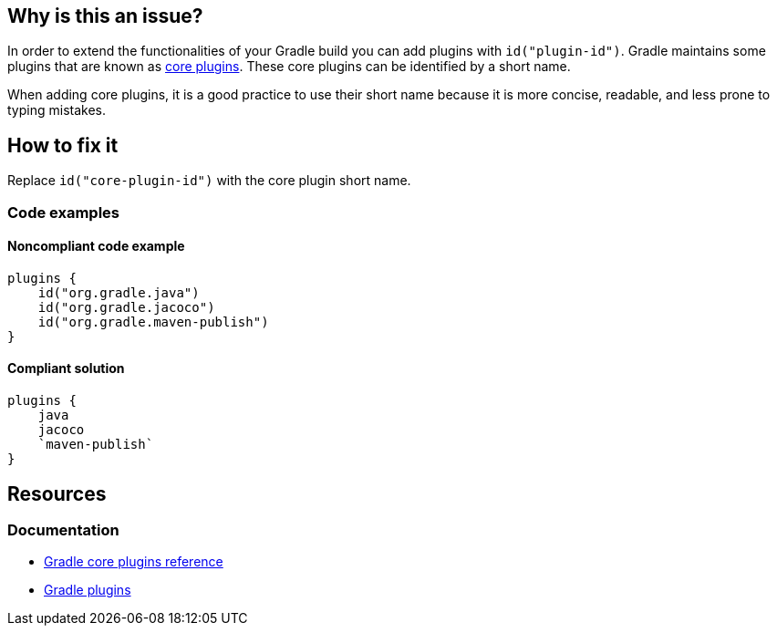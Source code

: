 == Why is this an issue?

In order to extend the functionalities of your Gradle build you can add plugins with `id("plugin-id")`. Gradle maintains some plugins that are known as https://docs.gradle.org/current/userguide/plugin_reference.html[core plugins]. These core plugins can be identified by a short name. 

When adding core plugins, it is a good practice to use their short name because it is more concise, readable, and less prone to typing mistakes.

== How to fix it

Replace `id("core-plugin-id")` with the core plugin short name.

=== Code examples

==== Noncompliant code example

[source,kotlin,diff-id=1,diff-type=noncompliant]
----
plugins {
    id("org.gradle.java")
    id("org.gradle.jacoco")
    id("org.gradle.maven-publish")
}
----

==== Compliant solution

[source,kotlin,diff-id=1,diff-type=compliant]
----
plugins {
    java
    jacoco
    `maven-publish`
}
----

== Resources

=== Documentation

* https://docs.gradle.org/current/userguide/plugin_reference.html[Gradle core plugins reference]
* https://docs.gradle.org/current/userguide/plugins.html[Gradle plugins]
